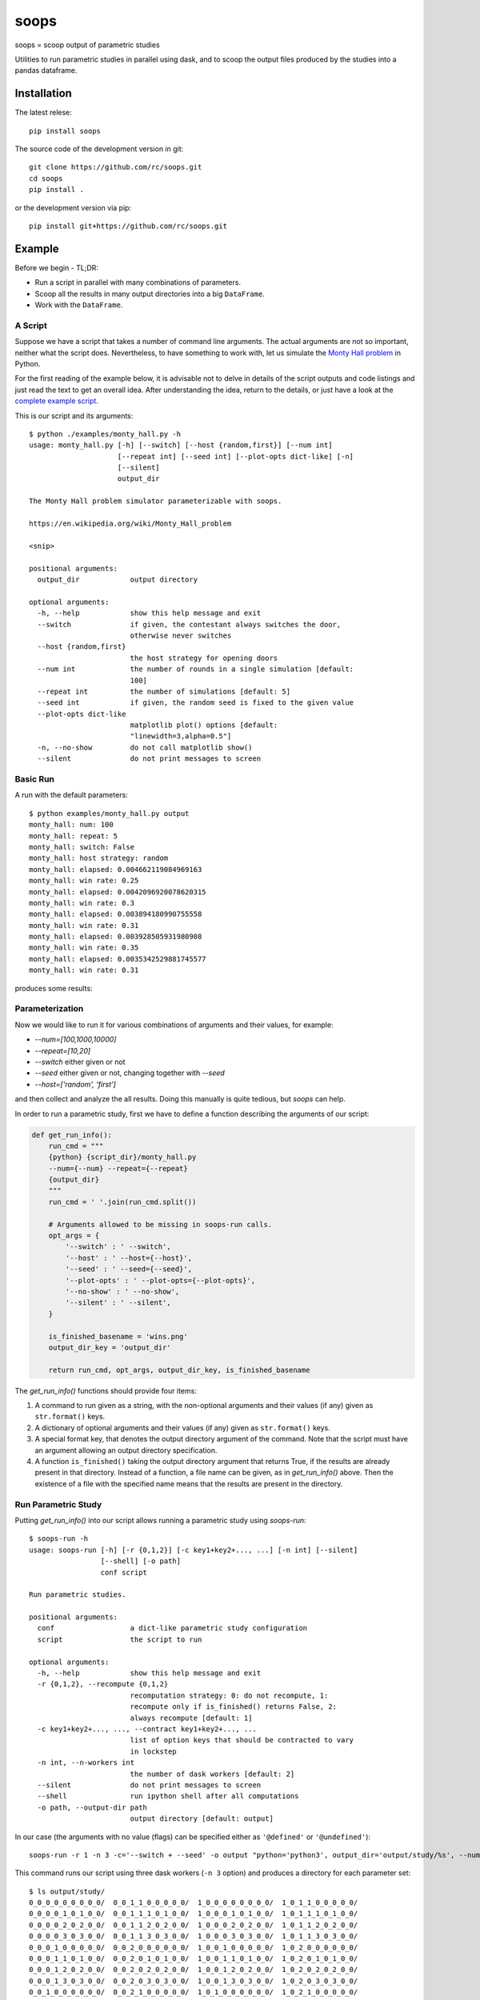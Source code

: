 soops
=====

soops = scoop output of parametric studies

Utilities to run parametric studies in parallel using dask, and to scoop
the output files produced by the studies into a pandas dataframe.

Installation
------------

The latest relese::

  pip install soops

The source code of the development version in git::

  git clone https://github.com/rc/soops.git
  cd soops
  pip install .

or the development version via pip::

  pip install git+https://github.com/rc/soops.git

Example
-------

Before we begin - TL;DR:

- Run a script in parallel with many combinations of parameters.
- Scoop all the results in many output directories into a big ``DataFrame``.
- Work with the ``DataFrame``.

A Script
''''''''

Suppose we have a script that takes a number of command line arguments. The
actual arguments are not so important, neither what the script does.
Nevertheless, to have something to work with, let us simulate the `Monty Hall
problem <https://en.wikipedia.org/wiki/Monty_Hall_problem>`_ in Python.

For the first reading of the example below, it is advisable not to delve in
details of the script outputs and code listings and just read the text to get
an overall idea. After understanding the idea, return to the details, or just
have a look at the `complete example script <examples/monty_hall.py>`_.

This is our script and its arguments::

  $ python ./examples/monty_hall.py -h
  usage: monty_hall.py [-h] [--switch] [--host {random,first}] [--num int]
                       [--repeat int] [--seed int] [--plot-opts dict-like] [-n]
                       [--silent]
                       output_dir

  The Monty Hall problem simulator parameterizable with soops.

  https://en.wikipedia.org/wiki/Monty_Hall_problem

  <snip>

  positional arguments:
    output_dir            output directory

  optional arguments:
    -h, --help            show this help message and exit
    --switch              if given, the contestant always switches the door,
                          otherwise never switches
    --host {random,first}
                          the host strategy for opening doors
    --num int             the number of rounds in a single simulation [default:
                          100]
    --repeat int          the number of simulations [default: 5]
    --seed int            if given, the random seed is fixed to the given value
    --plot-opts dict-like
                          matplotlib plot() options [default:
                          "linewidth=3,alpha=0.5"]
    -n, --no-show         do not call matplotlib show()
    --silent              do not print messages to screen

Basic Run
'''''''''

A run with the default parameters::

  $ python examples/monty_hall.py output
  monty_hall: num: 100
  monty_hall: repeat: 5
  monty_hall: switch: False
  monty_hall: host strategy: random
  monty_hall: elapsed: 0.004662119084969163
  monty_hall: win rate: 0.25
  monty_hall: elapsed: 0.0042096920078620315
  monty_hall: win rate: 0.3
  monty_hall: elapsed: 0.003894180990755558
  monty_hall: win rate: 0.31
  monty_hall: elapsed: 0.003928505931980908
  monty_hall: win rate: 0.35
  monty_hall: elapsed: 0.0035342529881745577
  monty_hall: win rate: 0.31

produces some results:

.. image:: doc/readme/wins.png
   :alt: wins.png

Parameterization
''''''''''''''''

Now we would like to run it for various combinations of arguments and their
values, for example:

- `--num=[100,1000,10000]`
- `--repeat=[10,20]`
- `--switch` either given or not
- `--seed` either given or not, changing together with `--seed`
- `--host=['random', 'first']`

and then collect and analyze the all results. Doing this manually is quite
tedious, but `soops` can help.

In order to run a parametric study, first we have to define a function
describing the arguments of our script:

.. code:: python

   def get_run_info():
       run_cmd = """
       {python} {script_dir}/monty_hall.py
       --num={--num} --repeat={--repeat}
       {output_dir}
       """
       run_cmd = ' '.join(run_cmd.split())

       # Arguments allowed to be missing in soops-run calls.
       opt_args = {
           '--switch' : ' --switch',
           '--host' : ' --host={--host}',
           '--seed' : ' --seed={--seed}',
           '--plot-opts' : ' --plot-opts={--plot-opts}',
           '--no-show' : ' --no-show',
           '--silent' : ' --silent',
       }

       is_finished_basename = 'wins.png'
       output_dir_key = 'output_dir'

       return run_cmd, opt_args, output_dir_key, is_finished_basename

The `get_run_info()` functions should provide four items:

#. A command to run given as a string, with the non-optional arguments and
   their values (if any) given as ``str.format()`` keys.

#. A dictionary of optional arguments and their values (if any) given as
   ``str.format()`` keys.

#. A special format key, that denotes the output directory argument of the
   command. Note that the script must have an argument allowing an output
   directory specification.

#. A function ``is_finished()`` taking the output directory argument that
   returns True, if the results are already present in that directory. Instead
   of a function, a file name can be given, as in `get_run_info()` above. Then
   the existence of a file with the specified name means that the results are
   present in the directory.

Run Parametric Study
''''''''''''''''''''

Putting `get_run_info()` into our script allows running a parametric study using
`soops-run`::

  $ soops-run -h
  usage: soops-run [-h] [-r {0,1,2}] [-c key1+key2+..., ...] [-n int] [--silent]
                   [--shell] [-o path]
                   conf script

  Run parametric studies.

  positional arguments:
    conf                  a dict-like parametric study configuration
    script                the script to run

  optional arguments:
    -h, --help            show this help message and exit
    -r {0,1,2}, --recompute {0,1,2}
                          recomputation strategy: 0: do not recompute, 1:
                          recompute only if is_finished() returns False, 2:
                          always recompute [default: 1]
    -c key1+key2+..., ..., --contract key1+key2+..., ...
                          list of option keys that should be contracted to vary
                          in lockstep
    -n int, --n-workers int
                          the number of dask workers [default: 2]
    --silent              do not print messages to screen
    --shell               run ipython shell after all computations
    -o path, --output-dir path
                          output directory [default: output]

In our case (the arguments with no value (flags) can be specified either as
``'@defined'`` or ``'@undefined'``)::

  soops-run -r 1 -n 3 -c='--switch + --seed' -o output "python='python3', output_dir='output/study/%s', --num=[100,1000,10000], --repeat=[10,20], --switch=['@undefined', '@defined', '@undefined', '@defined'], --seed=['@undefined', '@undefined', 12345, 12345], --host=['random', 'first'], --silent=@defined, --no-show=@defined" examples/monty_hall.py

This command runs our script using three dask workers (``-n 3`` option) and
produces a directory for each parameter set::

  $ ls output/study/
  0_0_0_0_0_0_0_0_0/  0_0_1_1_0_0_0_0_0/  1_0_0_0_0_0_0_0_0/  1_0_1_1_0_0_0_0_0/
  0_0_0_0_1_0_1_0_0/  0_0_1_1_1_0_1_0_0/  1_0_0_0_1_0_1_0_0/  1_0_1_1_1_0_1_0_0/
  0_0_0_0_2_0_2_0_0/  0_0_1_1_2_0_2_0_0/  1_0_0_0_2_0_2_0_0/  1_0_1_1_2_0_2_0_0/
  0_0_0_0_3_0_3_0_0/  0_0_1_1_3_0_3_0_0/  1_0_0_0_3_0_3_0_0/  1_0_1_1_3_0_3_0_0/
  0_0_0_1_0_0_0_0_0/  0_0_2_0_0_0_0_0_0/  1_0_0_1_0_0_0_0_0/  1_0_2_0_0_0_0_0_0/
  0_0_0_1_1_0_1_0_0/  0_0_2_0_1_0_1_0_0/  1_0_0_1_1_0_1_0_0/  1_0_2_0_1_0_1_0_0/
  0_0_0_1_2_0_2_0_0/  0_0_2_0_2_0_2_0_0/  1_0_0_1_2_0_2_0_0/  1_0_2_0_2_0_2_0_0/
  0_0_0_1_3_0_3_0_0/  0_0_2_0_3_0_3_0_0/  1_0_0_1_3_0_3_0_0/  1_0_2_0_3_0_3_0_0/
  0_0_1_0_0_0_0_0_0/  0_0_2_1_0_0_0_0_0/  1_0_1_0_0_0_0_0_0/  1_0_2_1_0_0_0_0_0/
  0_0_1_0_1_0_1_0_0/  0_0_2_1_1_0_1_0_0/  1_0_1_0_1_0_1_0_0/  1_0_2_1_1_0_1_0_0/
  0_0_1_0_2_0_2_0_0/  0_0_2_1_2_0_2_0_0/  1_0_1_0_2_0_2_0_0/  1_0_2_1_2_0_2_0_0/
  0_0_1_0_3_0_3_0_0/  0_0_2_1_3_0_3_0_0/  1_0_1_0_3_0_3_0_0/  1_0_2_1_3_0_3_0_0/

In each directory, there are three files::

  $ ls output/study/0_0_0_0_0_0_0_0_0/
  options.txt  output_log.txt  wins.png

just like in the basic run above. Our example script stores the values of
command line arguments in ``options.txt`` for possible re-runs and inspection::

  $ cat output/study/0_0_0_0_0_0_0_0_0/options.txt

  command line
  ------------

  "examples/monty_hall.py" "--num=100" "--repeat=10" "output/study/0_0_0_0_0_0_0_0_0" "--host=random" "--no-show" "--silent"

  options
  -------

  host: random
  num: 100
  output_dir: output/study/0_0_0_0_0_0_0_0_0
  plot_opts: {'linewidth': 3, 'alpha': 0.5}
  repeat: 10
  seed: None
  show: False
  silent: True
  switch: False

Scoop Outputs of the Parametric Study
'''''''''''''''''''''''''''''''''''''

In order to use ``soops-scoop`` to scoop/collect outputs of our parametric
study, a new function needs to be defined:

.. code:: python

   import soops.scoop_outputs as sc

   def get_scoop_info():
       info = [
           ('options.txt', partial(
               sc.load_split_options,
               split_keys=None,
           )),
           ('output_log.txt', scrape_output),
       ]

       return info

The function for loading the ``'options.txt'`` files is already in `soops`, the
function to get useful information from ``'output_log.txt'`` needs to be
provided:

.. code:: python

   def scrape_output(filename, rdata=None):
       out = {}
       with open(filename, 'r') as fd:
           repeat = rdata['repeat']
           for ii in range(4):
               next(fd)

           elapsed = []
           win_rate = []
           for ii in range(repeat):
               line = next(fd).split()
               elapsed.append(float(line[-1]))
               line = next(fd).split()
               win_rate.append(float(line[-1]))

           out['elapsed'] = np.array(elapsed)
           out['win_rate'] = np.array(win_rate)

       return out

Then we are ready to run ``soops-scoop``::

  usage: soops-scoop [-h] [-s column[,columns,...]] [-r filename] [--no-plugins]
                     [--use-plugins name[,name,...] | --omit-plugins
                     name[,name,...]] [--shell] [-o path]
                     script directories [directories ...]

  Scoop output files.

  positional arguments:
    script                the script that was run to generate the results
    directories           results directories

  optional arguments:
    -h, --help            show this help message and exit
    -s column[,columns,...], --sort column[,columns,...]
                          column keys for sorting of DataFrame rows
    -r filename, --results filename
                          reuse previously scooped results file
    --no-plugins          do not call post-processing plugins
    --use-plugins name[,name,...]
                          use only the named plugins (no effect with --no-
                          plugins)
    --omit-plugins name[,name,...]
                          omit the named plugins (no effect with --no-plugins)
    --shell               run ipython shell after all computations
    -o path, --output-dir path
                          output directory [default: .]

as follows::

  $ soops-scoop examples/monty_hall.py output/study/ -s rdir -o output/study --no-plugins --shell

  <snip>

  Python 3.7.3 | packaged by conda-forge | (default, Jul  1 2019, 21:52:21)
  Type 'copyright', 'credits' or 'license' for more information
  IPython 7.13.0 -- An enhanced Interactive Python. Type '?' for help.

  In [1]: df.keys()
  Out[1]:
  Index(['rdir', 'host', 'num', 'output_dir', 'plot_opts', 'repeat', 'seed',
         'show', 'silent', 'switch', 'elapsed', 'win_rate', 'time'],
        dtype='object')

  In [2]: df.win_rate.head()
  Out[2]:
  0    [0.35, 0.28, 0.26, 0.41, 0.32, 0.37, 0.29, 0.3...
  1    [0.59, 0.65, 0.67, 0.73, 0.72, 0.74, 0.69, 0.6...
  2    [0.32, 0.32, 0.32, 0.32, 0.32, 0.32, 0.32, 0.3...
  3    [0.68, 0.68, 0.68, 0.68, 0.68, 0.68, 0.68, 0.6...
  4    [0.34, 0.35, 0.31, 0.32, 0.38, 0.31, 0.42, 0.3...
  Name: win_rate, dtype: object

  In [3]: df.iloc[0]
  Out[3]:
  rdir            ~/projects/soops/output/study/0_0_0_0_0_0_0_0_0
  host                                                     random
  num                                                         100
  output_dir                       output/study/0_0_0_0_0_0_0_0_0
  plot_opts                        {'linewidth': 3, 'alpha': 0.5}
  repeat                                                       10
  seed                                                        NaN
  show                                                      False
  silent                                                     True
  switch                                                    False
  elapsed       [0.004276808933354914, 0.003945986973121762, 0...
  win_rate      [0.35, 0.28, 0.26, 0.41, 0.32, 0.37, 0.29, 0.3...
  time                                 2020-04-01 19:04:34.712128
  Name: 0, dtype: object

The ``DataFrame`` with the all results is saved in ``output/study/results.h5``
for reuse.

Post-processing Plugins
'''''''''''''''''''''''

It is also possible to define simple plugins that act on the resulting
``DataFrame``. First, define a function that will register the plugins:

.. code:: python

   def get_plugin_info():
       from soops.plugins import show_figures

       info = [plot_win_rates, show_figures]

       return info

The ``show_figures()`` plugin is defined in `soops`. The ``plot_win_rates()``
plugin allows plotting the all results combined:

.. code:: python

   def plot_win_rates(df, data=None):
       import soops.plot_selected as sps

       df = df.copy()
       df['seed'] = df['seed'].where(df['seed'].notnull(), -1)

       omit = {'win_rate', 'output_dir', 'elapsed'}
       uniques = sc.get_parametric_uniques(df, omit=omit)
       for key, val in uniques.items():
           output(key, val)

       selected = sps.normalize_selected(uniques)

       styles = {key : {} for key in selected.keys()}
       styles['seed'] = {'alpha' : [0.9, 0.1]}
       styles['num'] = {'color' : 'viridis'}
       styles['repeat'] = {'lw' : np.linspace(3, 2,
                                              len(selected.get('repeat', [1])))}
       styles['host'] = {'ls' : ['-', ':']}
       styles['switch'] = {'marker' : ['x', 'o'], 'mfc' : 'None', 'ms' : 10}

       styles = sps.setup_plot_styles(selected, styles)

       fig, ax = plt.subplots()
       sps.plot_selected(ax, df, 'win_rate', selected, {}, styles)
       fig.tight_layout()
       fig.savefig(os.path.join(data.output_dir, 'win_rates.png'))

       return data

Then, running::

  soops-scoop examples/monty_hall.py output/study/ -s rdir -o output/study -r output/study/results.h5

reuses the ``results.h5`` file and plots the combined results:

.. image:: doc/readme/win_rates.png
   :alt: win_rates.png
